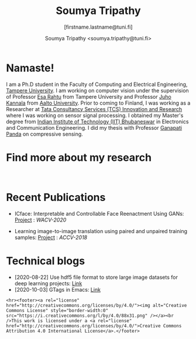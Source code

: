 #+HTML_HEAD: <link rel="stylesheet" type="text/css" href="imagine.css" />
#+OPTIONS: toc:nil num:nil html-style:nil
#+HTML_HEAD: <base target="_blank">
#+TITLE: Soumya Tripathy
#+AUTHOR: Soumya Tripathy <soumya.tripathy@tuni.fi>
#+SUBTITLE: [firstname.lastname@tuni.fi]
#+OPTIONS: email
#+OPTIONS: num:nil

#+attr_html: :width 200px
#+ATTR_HTML: :style float:left;margin:10px 40px 40px 80px;
#+ATTR_HTML::alt image
[[file:Tripathy_Soumya.JPG]]

* Namaste!

I am a Ph.D student in the Faculty of Computing and Electrical Engineering, [[http://www.tuni.fi/en][Tampere University]]. I am working on computer vision under the supervision of Professor [[http://esa.rahtu.fi/][Esa Rahtu]] from Tampere University and Professor [[https://users.aalto.fi/~kannalj1/][Juho Kannala]] from [[http://www.aalto.fi/en/][Aalto University]].
          Prior to coming to Finland, I was working as a Researcher at [[https://www.tcs.com/research-and-innovation][Tata Consultancy Services (TCS) Innovation and Research]] where I was working on sensor signal processing. I obtained my Master's degree from [[https://www.iitbbs.ac.in/][Indian Institute of Technology (IIT) Bhubaneswar]] in Electronics and Communication Engineering. I did my thesis with Professor  [[https://scholar.google.co.in/citations?user=ooCsX-UAAAAJ&hl=en][Ganapati Panda]] on compressive sensing.

* Find more about my research

#+html: <p align="left"><a href="https://scholar.google.fi/citations?user=E74IqRQAAAAJ&hl=en&authuser=1"><img src="google_scholar.png" width=40" height="70"></a>&nbsp;&nbsp; &nbsp; &nbsp; <a href="https://github.com/Blade6570"><img src="github.png" width="40" height="70"></a>&nbsp;&nbsp; &nbsp; &nbsp; <a href="https://www.linkedin.com/in/soumya-tripathy-912572102//"><img src="linkedin.png" width="40" height="70"></a></p>
* Recent Publications

  * ICface: Interpretable and Controllable Face Reenactment Using GANs: [[https://tutvision.github.io/icface/][Project]] : /WACV-2020/

  * Learning image-to-image translation using paired and unpaired training samples:  [[https://tutvision.github.io/Learning-image-to-image-translation-using-paired-and-unpaired-training-samples/][Project]] : /ACCV-2018/

* Technical blogs

  + [2020-08-22] Use hdf5 file format to store large image datasets for deep learning projects: [[file:hdf5_blog.org][Link]]
  + [2020-10-03] GTags in Emacs: [[file:./blog_gnuglobal/gnu_global.org][Link]]

  #+begin_src emacs-lisp :results output :exports results
  (setq org-html-postamble "<hr><footer><a rel=\"\license\" href=\"https://www.gnu.org/licenses/gpl-3.0.html\"><img alt=\"Creative Commons License\" style=\"border-width:0\" src=\"https://www.gnu.org/graphics/gplv3-or-later-sm.png\" /></a><br />This <a href=\"https://github.com/Blade6570/soumyatripathy\">work</a> is licensed under a <a rel=\"license\" href=\"https://www.gnu.org/licenses/gpl-3.0.html\">GNU General Public License v3.0</a>.</a><br />Created by Org version 9.3 with Emacs version 28. The stylesheet is modified from <a rel=\"license\" href=\"https://github.com/jessekelly881/Imagine\">Imagine.</a></a></footer>")
  #+end_src

  #+RESULTS:
  : <hr><footer><a rel="license" href="http://creativecommons.org/licenses/by/4.0/"><img alt="Creative Commons License" style="border-width:0" src="https://i.creativecommons.org/l/by/4.0/88x31.png" /></a><br />This work is licensed under a <a rel="license" href="http://creativecommons.org/licenses/by/4.0/">Creative Commons Attribution 4.0 International License</a>.</footer>
